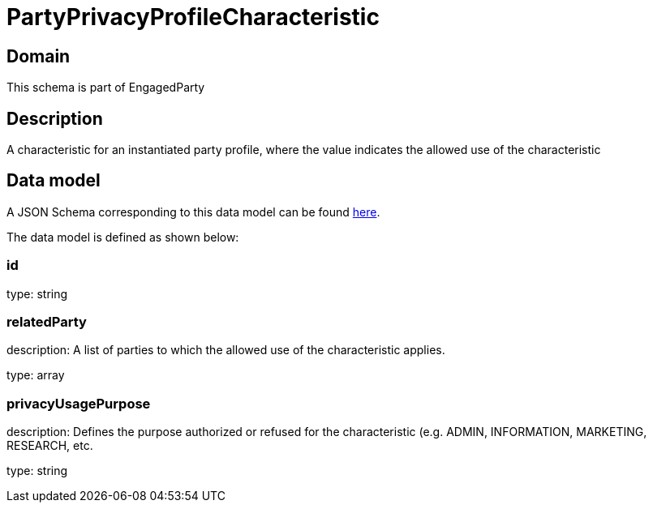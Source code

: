 = PartyPrivacyProfileCharacteristic

[#domain]
== Domain

This schema is part of EngagedParty

[#description]
== Description

A characteristic for an instantiated party profile, where the value indicates the allowed use of the characteristic


[#data_model]
== Data model

A JSON Schema corresponding to this data model can be found https://tmforum.org[here].

The data model is defined as shown below:


=== id
type: string


=== relatedParty
description: A list of parties to which the allowed use of the characteristic applies.

type: array


=== privacyUsagePurpose
description: Defines the purpose authorized or refused for the characteristic (e.g. ADMIN, INFORMATION, MARKETING, RESEARCH, etc.

type: string

